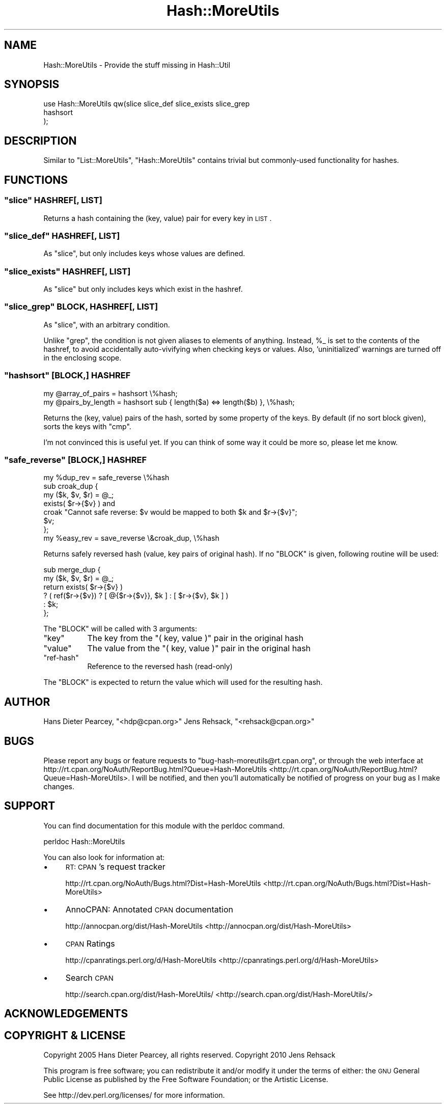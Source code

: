 .\" Automatically generated by Pod::Man 2.23 (Pod::Simple 3.14)
.\"
.\" Standard preamble:
.\" ========================================================================
.de Sp \" Vertical space (when we can't use .PP)
.if t .sp .5v
.if n .sp
..
.de Vb \" Begin verbatim text
.ft CW
.nf
.ne \\$1
..
.de Ve \" End verbatim text
.ft R
.fi
..
.\" Set up some character translations and predefined strings.  \*(-- will
.\" give an unbreakable dash, \*(PI will give pi, \*(L" will give a left
.\" double quote, and \*(R" will give a right double quote.  \*(C+ will
.\" give a nicer C++.  Capital omega is used to do unbreakable dashes and
.\" therefore won't be available.  \*(C` and \*(C' expand to `' in nroff,
.\" nothing in troff, for use with C<>.
.tr \(*W-
.ds C+ C\v'-.1v'\h'-1p'\s-2+\h'-1p'+\s0\v'.1v'\h'-1p'
.ie n \{\
.    ds -- \(*W-
.    ds PI pi
.    if (\n(.H=4u)&(1m=24u) .ds -- \(*W\h'-12u'\(*W\h'-12u'-\" diablo 10 pitch
.    if (\n(.H=4u)&(1m=20u) .ds -- \(*W\h'-12u'\(*W\h'-8u'-\"  diablo 12 pitch
.    ds L" ""
.    ds R" ""
.    ds C` ""
.    ds C' ""
'br\}
.el\{\
.    ds -- \|\(em\|
.    ds PI \(*p
.    ds L" ``
.    ds R" ''
'br\}
.\"
.\" Escape single quotes in literal strings from groff's Unicode transform.
.ie \n(.g .ds Aq \(aq
.el       .ds Aq '
.\"
.\" If the F register is turned on, we'll generate index entries on stderr for
.\" titles (.TH), headers (.SH), subsections (.SS), items (.Ip), and index
.\" entries marked with X<> in POD.  Of course, you'll have to process the
.\" output yourself in some meaningful fashion.
.ie \nF \{\
.    de IX
.    tm Index:\\$1\t\\n%\t"\\$2"
..
.    nr % 0
.    rr F
.\}
.el \{\
.    de IX
..
.\}
.\"
.\" Accent mark definitions (@(#)ms.acc 1.5 88/02/08 SMI; from UCB 4.2).
.\" Fear.  Run.  Save yourself.  No user-serviceable parts.
.    \" fudge factors for nroff and troff
.if n \{\
.    ds #H 0
.    ds #V .8m
.    ds #F .3m
.    ds #[ \f1
.    ds #] \fP
.\}
.if t \{\
.    ds #H ((1u-(\\\\n(.fu%2u))*.13m)
.    ds #V .6m
.    ds #F 0
.    ds #[ \&
.    ds #] \&
.\}
.    \" simple accents for nroff and troff
.if n \{\
.    ds ' \&
.    ds ` \&
.    ds ^ \&
.    ds , \&
.    ds ~ ~
.    ds /
.\}
.if t \{\
.    ds ' \\k:\h'-(\\n(.wu*8/10-\*(#H)'\'\h"|\\n:u"
.    ds ` \\k:\h'-(\\n(.wu*8/10-\*(#H)'\`\h'|\\n:u'
.    ds ^ \\k:\h'-(\\n(.wu*10/11-\*(#H)'^\h'|\\n:u'
.    ds , \\k:\h'-(\\n(.wu*8/10)',\h'|\\n:u'
.    ds ~ \\k:\h'-(\\n(.wu-\*(#H-.1m)'~\h'|\\n:u'
.    ds / \\k:\h'-(\\n(.wu*8/10-\*(#H)'\z\(sl\h'|\\n:u'
.\}
.    \" troff and (daisy-wheel) nroff accents
.ds : \\k:\h'-(\\n(.wu*8/10-\*(#H+.1m+\*(#F)'\v'-\*(#V'\z.\h'.2m+\*(#F'.\h'|\\n:u'\v'\*(#V'
.ds 8 \h'\*(#H'\(*b\h'-\*(#H'
.ds o \\k:\h'-(\\n(.wu+\w'\(de'u-\*(#H)/2u'\v'-.3n'\*(#[\z\(de\v'.3n'\h'|\\n:u'\*(#]
.ds d- \h'\*(#H'\(pd\h'-\w'~'u'\v'-.25m'\f2\(hy\fP\v'.25m'\h'-\*(#H'
.ds D- D\\k:\h'-\w'D'u'\v'-.11m'\z\(hy\v'.11m'\h'|\\n:u'
.ds th \*(#[\v'.3m'\s+1I\s-1\v'-.3m'\h'-(\w'I'u*2/3)'\s-1o\s+1\*(#]
.ds Th \*(#[\s+2I\s-2\h'-\w'I'u*3/5'\v'-.3m'o\v'.3m'\*(#]
.ds ae a\h'-(\w'a'u*4/10)'e
.ds Ae A\h'-(\w'A'u*4/10)'E
.    \" corrections for vroff
.if v .ds ~ \\k:\h'-(\\n(.wu*9/10-\*(#H)'\s-2\u~\d\s+2\h'|\\n:u'
.if v .ds ^ \\k:\h'-(\\n(.wu*10/11-\*(#H)'\v'-.4m'^\v'.4m'\h'|\\n:u'
.    \" for low resolution devices (crt and lpr)
.if \n(.H>23 .if \n(.V>19 \
\{\
.    ds : e
.    ds 8 ss
.    ds o a
.    ds d- d\h'-1'\(ga
.    ds D- D\h'-1'\(hy
.    ds th \o'bp'
.    ds Th \o'LP'
.    ds ae ae
.    ds Ae AE
.\}
.rm #[ #] #H #V #F C
.\" ========================================================================
.\"
.IX Title "Hash::MoreUtils 3"
.TH Hash::MoreUtils 3 "2011-04-13" "perl v5.12.3" "User Contributed Perl Documentation"
.\" For nroff, turn off justification.  Always turn off hyphenation; it makes
.\" way too many mistakes in technical documents.
.if n .ad l
.nh
.SH "NAME"
Hash::MoreUtils \- Provide the stuff missing in Hash::Util
.SH "SYNOPSIS"
.IX Header "SYNOPSIS"
.Vb 3
\&  use Hash::MoreUtils qw(slice slice_def slice_exists slice_grep
\&                         hashsort
\&                        );
.Ve
.SH "DESCRIPTION"
.IX Header "DESCRIPTION"
Similar to \f(CW\*(C`List::MoreUtils\*(C'\fR, \f(CW\*(C`Hash::MoreUtils\*(C'\fR
contains trivial but commonly-used functionality for hashes.
.SH "FUNCTIONS"
.IX Header "FUNCTIONS"
.ie n .SS """slice"" HASHREF[, \s-1LIST\s0]"
.el .SS "\f(CWslice\fP HASHREF[, \s-1LIST\s0]"
.IX Subsection "slice HASHREF[, LIST]"
Returns a hash containing the (key, value) pair for every
key in \s-1LIST\s0.
.ie n .SS """slice_def"" HASHREF[, \s-1LIST\s0]"
.el .SS "\f(CWslice_def\fP HASHREF[, \s-1LIST\s0]"
.IX Subsection "slice_def HASHREF[, LIST]"
As \f(CW\*(C`slice\*(C'\fR, but only includes keys whose values are
defined.
.ie n .SS """slice_exists"" HASHREF[, \s-1LIST\s0]"
.el .SS "\f(CWslice_exists\fP HASHREF[, \s-1LIST\s0]"
.IX Subsection "slice_exists HASHREF[, LIST]"
As \f(CW\*(C`slice\*(C'\fR but only includes keys which exist in the
hashref.
.ie n .SS """slice_grep"" \s-1BLOCK\s0, HASHREF[, \s-1LIST\s0]"
.el .SS "\f(CWslice_grep\fP \s-1BLOCK\s0, HASHREF[, \s-1LIST\s0]"
.IX Subsection "slice_grep BLOCK, HASHREF[, LIST]"
As \f(CW\*(C`slice\*(C'\fR, with an arbitrary condition.
.PP
Unlike \f(CW\*(C`grep\*(C'\fR, the condition is not given aliases to
elements of anything.  Instead, \f(CW%_\fR is set to the
contents of the hashref, to avoid accidentally
auto-vivifying when checking keys or values.  Also,
\&'uninitialized' warnings are turned off in the enclosing
scope.
.ie n .SS """hashsort"" [\s-1BLOCK\s0,] \s-1HASHREF\s0"
.el .SS "\f(CWhashsort\fP [\s-1BLOCK\s0,] \s-1HASHREF\s0"
.IX Subsection "hashsort [BLOCK,] HASHREF"
.Vb 2
\&  my @array_of_pairs  = hashsort \e%hash;
\&  my @pairs_by_length = hashsort sub { length($a) <=> length($b) }, \e%hash;
.Ve
.PP
Returns the (key, value) pairs of the hash, sorted by some
property of the keys.  By default (if no sort block given), sorts the
keys with \f(CW\*(C`cmp\*(C'\fR.
.PP
I'm not convinced this is useful yet.  If you can think of
some way it could be more so, please let me know.
.ie n .SS """safe_reverse"" [\s-1BLOCK\s0,] \s-1HASHREF\s0"
.el .SS "\f(CWsafe_reverse\fP [\s-1BLOCK\s0,] \s-1HASHREF\s0"
.IX Subsection "safe_reverse [BLOCK,] HASHREF"
.Vb 1
\&  my %dup_rev = safe_reverse \e%hash
\&
\&  sub croak_dup {
\&      my ($k, $v, $r) = @_;
\&      exists( $r\->{$v} ) and
\&        croak "Cannot safe reverse: $v would be mapped to both $k and $r\->{$v}";
\&      $v;
\&  };
\&  my %easy_rev = save_reverse \e&croak_dup, \e%hash
.Ve
.PP
Returns safely reversed hash (value, key pairs of original hash). If no
\&\f(CW\*(C`BLOCK\*(C'\fR is given, following routine will be used:
.PP
.Vb 6
\&  sub merge_dup {
\&      my ($k, $v, $r) = @_;
\&      return exists( $r\->{$v} )
\&             ? ( ref($r\->{$v}) ? [ @{$r\->{$v}}, $k ] : [ $r\->{$v}, $k ] )
\&             : $k;
\&  };
.Ve
.PP
The \f(CW\*(C`BLOCK\*(C'\fR will be called with 3 arguments:
.ie n .IP """key""" 8
.el .IP "\f(CWkey\fR" 8
.IX Item "key"
The key from the \f(CW\*(C`( key, value )\*(C'\fR pair in the original hash
.ie n .IP """value""" 8
.el .IP "\f(CWvalue\fR" 8
.IX Item "value"
The value from the \f(CW\*(C`( key, value )\*(C'\fR pair in the original hash
.ie n .IP """ref\-hash""" 8
.el .IP "\f(CWref\-hash\fR" 8
.IX Item "ref-hash"
Reference to the reversed hash (read-only)
.PP
The \f(CW\*(C`BLOCK\*(C'\fR is expected to return the value which will used
for the resulting hash.
.SH "AUTHOR"
.IX Header "AUTHOR"
Hans Dieter Pearcey, \f(CW\*(C`<hdp@cpan.org>\*(C'\fR
Jens Rehsack, \f(CW\*(C`<rehsack@cpan.org>\*(C'\fR
.SH "BUGS"
.IX Header "BUGS"
Please report any bugs or feature requests to
\&\f(CW\*(C`bug\-hash\-moreutils@rt.cpan.org\*(C'\fR, or through the web interface at
http://rt.cpan.org/NoAuth/ReportBug.html?Queue=Hash\-MoreUtils <http://rt.cpan.org/NoAuth/ReportBug.html?Queue=Hash-MoreUtils>.
I will be notified, and then you'll automatically be notified of progress on
your bug as I make changes.
.SH "SUPPORT"
.IX Header "SUPPORT"
You can find documentation for this module with the perldoc command.
.PP
.Vb 1
\&    perldoc Hash::MoreUtils
.Ve
.PP
You can also look for information at:
.IP "\(bu" 4
\&\s-1RT:\s0 \s-1CPAN\s0's request tracker
.Sp
http://rt.cpan.org/NoAuth/Bugs.html?Dist=Hash\-MoreUtils <http://rt.cpan.org/NoAuth/Bugs.html?Dist=Hash-MoreUtils>
.IP "\(bu" 4
AnnoCPAN: Annotated \s-1CPAN\s0 documentation
.Sp
http://annocpan.org/dist/Hash\-MoreUtils <http://annocpan.org/dist/Hash-MoreUtils>
.IP "\(bu" 4
\&\s-1CPAN\s0 Ratings
.Sp
http://cpanratings.perl.org/d/Hash\-MoreUtils <http://cpanratings.perl.org/d/Hash-MoreUtils>
.IP "\(bu" 4
Search \s-1CPAN\s0
.Sp
http://search.cpan.org/dist/Hash\-MoreUtils/ <http://search.cpan.org/dist/Hash-MoreUtils/>
.SH "ACKNOWLEDGEMENTS"
.IX Header "ACKNOWLEDGEMENTS"
.SH "COPYRIGHT & LICENSE"
.IX Header "COPYRIGHT & LICENSE"
Copyright 2005 Hans Dieter Pearcey, all rights reserved.
Copyright 2010 Jens Rehsack
.PP
This program is free software; you can redistribute it and/or modify it
under the terms of either: the \s-1GNU\s0 General Public License as published
by the Free Software Foundation; or the Artistic License.
.PP
See http://dev.perl.org/licenses/ for more information.
